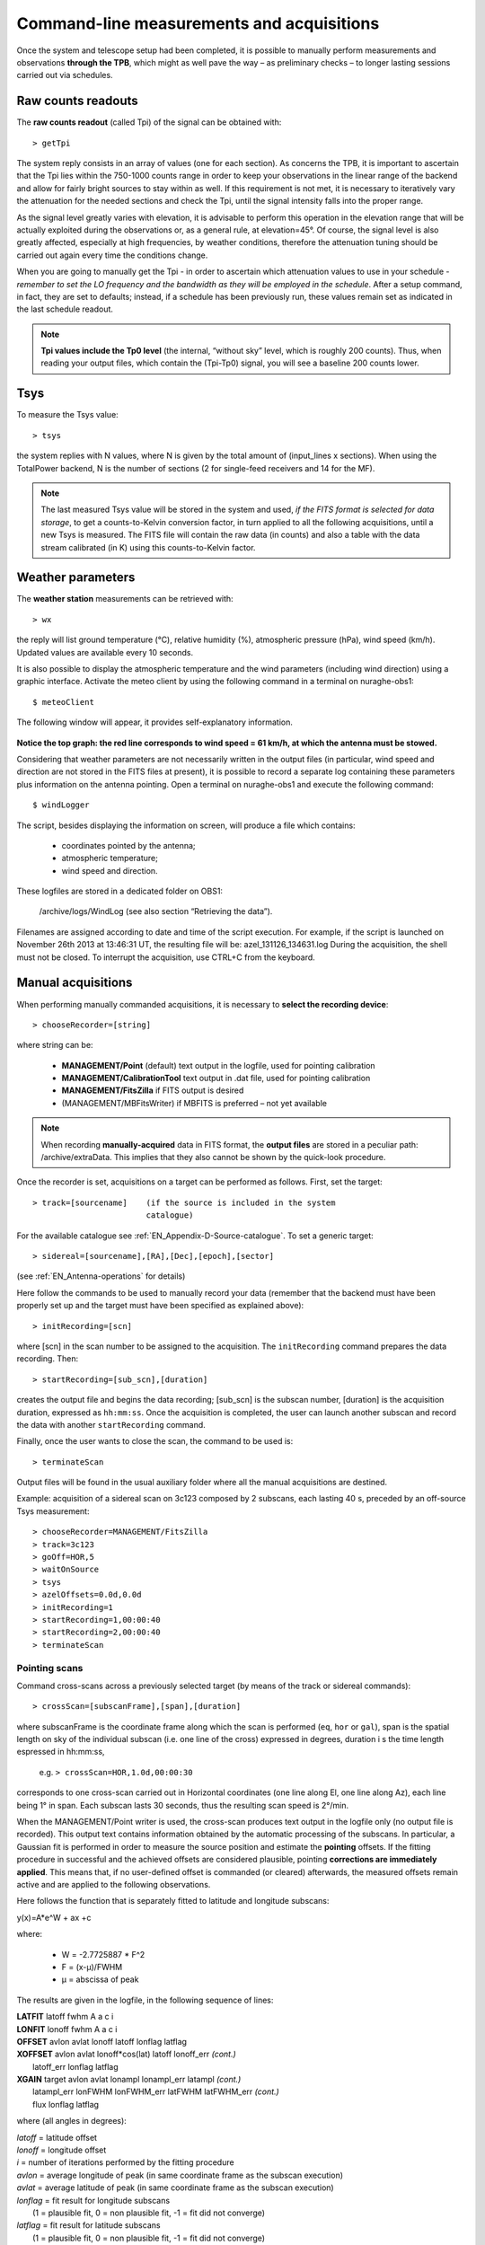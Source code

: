 .. _EN_Command-line-measurements-and-acquisitions: 

******************************************
Command-line measurements and acquisitions
******************************************

Once the system and telescope setup had been completed, it is possible to 
manually perform measurements and observations **through the TPB**, which 
might as well pave the way – as preliminary checks – to longer lasting 
sessions carried out via schedules. 

Raw counts readouts
===================

The **raw counts readout** (called Tpi) of the signal can be obtained with::

	> getTpi

The system reply consists in an array of values (one for each section). 
As concerns the TPB, it is important to ascertain that the Tpi lies within the 
750-1000 counts range in order to keep your observations in the linear range of
the backend and allow for fairly bright sources to stay within as well. 
If this requirement is not met, it is necessary to iteratively vary the 
attenuation for the needed sections and check the Tpi, until the signal 
intensity falls into the proper range. 

As the signal level greatly varies with elevation, it is advisable to perform 
this operation in the elevation range that will be actually exploited during 
the observations or, as a general rule, at elevation=45°. 
Of course, the signal level is also greatly affected, especially at high 
frequencies, by weather conditions, therefore the attenuation tuning should be 
carried out again every time the conditions change. 

When you are going to manually get the Tpi - in order to ascertain which 
attenuation values to use in your schedule - *remember to set the LO frequency 
and the bandwidth as they will be employed in the schedule*. 
After a setup command, in fact, they are set to defaults; instead, if a 
schedule has been previously run, these values remain set as indicated in the 
last schedule readout.

.. note:: **Tpi values include the Tp0 level** (the internal, “without sky” 
   level, which is roughly 200 counts). Thus, when reading your output files, 
   which contain the (Tpi-Tp0) signal, you will see a baseline 200 counts 
   lower. 



Tsys
====

To measure the Tsys value::

	> tsys

the system replies with N values, where N is given by the total amount of 
(input_lines x sections). When using the TotalPower backend, N is the number 
of sections (2 for single-feed receivers and 14 for the MF).  

.. note:: The last measured Tsys value will be stored in the system and used, 
   *if the FITS format is selected for data storage*, to get a counts-to-Kelvin 
   conversion factor, in turn applied to all the following acquisitions, until 
   a new Tsys is measured. The FITS file will contain the raw data (in counts) 
   and also a table with the data stream calibrated (in K) using this 
   counts-to-Kelvin factor.



Weather parameters
==================

The **weather station** measurements can be retrieved with::

	> wx    

the reply will list ground temperature (\°C), relative humidity (\%), 
atmospheric pressure (hPa), wind speed (km/h). Updated values are available 
every 10 seconds. 

It is also possible to display the atmospheric temperature and the wind 
parameters (including wind direction) using a graphic interface.
Activate the meteo client by using the following command in a terminal on 
nuraghe-obs1::

	$ meteoClient

The following window will appear, it provides self-explanatory information. 


.. figure:: images/Screenshot-meteoClient.py-2.png
   :scale: 80%
   :alt: meteoClient panel
   :align: center

**Notice the top graph: the red line corresponds to wind speed = 61 km/h, at 
which the antenna must be stowed.** 

Considering that weather parameters are not necessarily written in the output 
files (in particular, wind speed and direction are not stored in the FITS 
files at present), it is possible to record a separate log containing these 
parameters plus information on the antenna pointing. 
Open a terminal on nuraghe-obs1 and execute the following command:: 

	$ windLogger

The script, besides displaying the information on screen, will produce a file 
which contains:

	* coordinates pointed by the antenna;
	* atmospheric temperature;
	* wind speed and direction.   

These logfiles are stored in a dedicated folder on OBS1: 

	/archive/logs/WindLog  (see also section “Retrieving the data”).

Filenames are assigned according to date and time of the script execution. For 
example, if the script is launched on November 26th 2013 at 13:46:31 UT, the 
resulting file will be: azel_131126_134631.log 
During the acquisition, the shell must not be closed. 
To interrupt the acquisition, use CTRL+C from the keyboard. 



Manual acquisitions
===================

When performing manually commanded acquisitions, it is necessary to 
**select the recording device**:: 

	> chooseRecorder=[string]

where string can be: 

	* **MANAGEMENT/Point** (default) text output in the logfile, used for 
	  pointing calibration	
	* **MANAGEMENT/CalibrationTool** text output in .dat file, used for 
	  pointing calibration  
	* **MANAGEMENT/FitsZilla** if FITS output is desired
	* (MANAGEMENT/MBFitsWriter) if MBFITS is preferred – not yet available


.. note:: When recording **manually-acquired** data in FITS format, the 
   **output files** are stored in a peculiar path: /archive/extraData. 
   This implies that they also cannot be shown by the quick-look 
   procedure. 

Once the recorder is set, acquisitions on a target can be performed as follows. 
First, set the target:: 

	> track=[sourcename]	(if the source is included in the system 
	                        catalogue)

For the available catalogue see :ref:`EN_Appendix-D-Source-catalogue`.
To set a generic target::
	
	> sidereal=[sourcename],[RA],[Dec],[epoch],[sector] 
	
(see :ref:`EN_Antenna-operations` for details)
	                      
Here follow the commands to be used to manually record your data (remember
that the backend must have been properly set up and the target must have 
been specified as explained above)::

    > initRecording=[scn]
    
where [scn] in the scan number to be assigned to the acquisition.
The ``initRecording`` command prepares the data recording. Then::

    > startRecording=[sub_scn],[duration]
     
creates the output file and begins the data recording; [sub_scn] is the subscan
number, [duration] is the acquisition duration, expressed as ``hh:mm:ss``.
Once the acquisition is completed, the user can launch another subscan and 
record the data with another ``startRecording`` command. 
 
Finally, once the user wants to close the scan, the command to be used
is:: 

    > terminateScan

Output files will be found in the usual auxiliary folder where all the manual 
acquisitions are destined. 

Example: acquisition of a sidereal scan on 3c123 composed by 2 subscans, each 
lasting 40 s, preceded by an off-source Tsys measurement::

    > chooseRecorder=MANAGEMENT/FitsZilla
    > track=3c123
    > goOff=HOR,5
    > waitOnSource
    > tsys
    > azelOffsets=0.0d,0.0d 
    > initRecording=1
    > startRecording=1,00:00:40
    > startRecording=2,00:00:40
    > terminateScan
    
    

Pointing scans
-------------- 

Command cross-scans across a previously selected target (by means of the track 
or sidereal commands)::

	> crossScan=[subscanFrame],[span],[duration]

where subscanFrame is the coordinate frame along which the scan is performed 
(``eq``, ``hor`` or ``gal``), span is the spatial length on sky of the 
individual subscan (i.e. one line of the cross) expressed in degrees, duration i
s the time length espressed in hh:mm:ss, 

	e.g. ``> crossScan=HOR,1.0d,00:00:30``

corresponds to one cross-scan carried out in Horizontal coordinates (one line 
along El, one line along Az), each line being 1\° in span. Each subscan lasts 
30 seconds, thus the resulting scan speed is 2\°/min. 

When the MANAGEMENT/Point writer is used, the cross-scan produces text output 
in the logfile only (no output file is recorded). This output text contains 
information obtained by the automatic processing of the subscans. In 
particular, a Gaussian fit is performed in order to measure the source 
position and estimate the **pointing** offsets. If the fitting procedure 
in successful and the achieved offsets are considered plausible, pointing 
**corrections are immediately applied**. This means that, if no user-defined 
offset is commanded (or cleared) afterwards, the measured offsets remain 
active and are applied to the following observations. 

Here follows the function that is separately fitted to latitude and longitude 
subscans: 

y(x)=A\*e^W + ax +c

where:

	* W = -2.7725887 \* F^2  
	* F = (x-μ)/FWHM
	* μ = abscissa of peak


The results are given in the logfile, in the following sequence of lines:

|  **LATFIT**  latoff  fwhm A a c i 
|  **LONFIT**  lonoff  fwhm A a c i 
|  **OFFSET**  avlon  avlat  lonoff  latoff  lonflag  latflag
|  **XOFFSET**  avlon  avlat  lonoff\*cos(lat)  latoff  lonoff_err  *(cont.)*
|                latoff_err  lonflag  latflag 
|  **XGAIN**  target  avlon  avlat  lonampl  lonampl_err latampl  *(cont.)*
|              latampl_err  lonFWHM  lonFWHM_err  latFWHM  latFWHM_err  *(cont.)*  
|              flux  lonflag  latflag  

where (all angles in degrees):

|  *latoff* = latitude offset
|  *lonoff* = longitude offset
|  *i* = number of iterations performed by the fitting procedure
|  *avlon* = average longitude of peak (in same coordinate frame as the subscan execution)
|  *avlat* = average latitude of peak (in same coordinate frame as the subscan execution)
|  *lonflag* = fit result for longitude subscans 
|             (1 = plausible fit, 0 = non plausible fit, -1 = fit did not converge)
|  *latflag* = fit result for latitude subscans 
|             (1 = plausible fit, 0 = non plausible fit, -1 = fit did not converge)
|  *lonoff_err* = error on longitude offset
|  *latoff_err* = error on latitude offset
|  *target* = target name
|  *lonampl* = amplitude measured on longitude subscans (K)
|  *lonampl_err* = error on amplitude measured on longitude subscans (K)
|  *latampl* = amplitude measured on latitude subscans (K)
|  *latampl_err* = error on amplitude measured on latitude subscans (K)
|  *lonFWHM* = FWHM measured on longitude subscans
|  *lonFWHM_err* = error on FWHM measured on longitude subscans
|  *latFWHM* = FWHM measured on latitude subscans
|  *latFWHM_err* = error on FWHM measured on latitude subscans
|  *flux* = catalogue target flux (Jy), if available (otherwise it is put to 0.0). 

.

.. note:: it is possible to **include such pointing scans using the 
   MANAGEMENT/Point writer in schedules** as well. For example, an improved 
   pointing can be achieved setting the first scan on a source as a /Point 
   scan, then – in case the fit is successful – the following scans (e.g. 
   producing FITS or MBFITS files) will hold the offsets optimising the 
   pointing, given that no user-defined offset is updated by means of an 
   explicit ``radecOffsets``, ``azelOffsets`` or ``lonlatOffsets`` command.


Focus scans
----------- 

Command a focus scan on a previously selected target (by means of the track or 
sidereal commands)::

	> focusScan=[span],[duration]

where span is the length run on the z-axis expressed in mm, duration is the 
time length expressed in ``hh:mm:ss``

	e.g. ``> focusScan=60,00:01:00`` 
	
The ``focusScan`` command can be used inside schedules as well. See the 
separate guide to schedules for details. 	


Skydips
------- 

Skydip scans are indispensable in order to characterize the atmosphere. They 
consist in moving the telescope along a vast span in elevation 
(at fixed azimuth) while sampling with a backend. Their analysis allows the 
user to quantify the atmospheric opacity τ. 
There are different ways to perform this::

	> skydip=[El1],[El2],[duration]

e.g.  ``skydip=20d,80d,00:05:00`` performs a skydip between 80 and 20 degrees 
(at the current azimuth position), the scan will take 5 minutes (speed is thus 
12 °/min). The arguments must be in the range 10-88. 

The jolly character is supported for the elevation arguments. 
Example: ``skydip=*,*,00:04:00`` will perfom the skydip between the default 
values for elevation (15° and 90°). Please notice that pointing corrections 
are disabled.

Since no backend recording is automatically enabled by this command, remember 
to activate the FitsZilla recorder before launching the command, in order to 
save the data! 
This command can be used within schedules as well. See the separate guide to 
schedules for details. 

.. note:: At present skydips are always performed **downwards**, i.e. starting 
   from the highest elevation given in the command. **The greatest commandable 
   elevation is 88°**, since the skydip, being an OTF subscan, will be 
   additioned of an initial acceleration ramp – the length of which is 
   proportional to the scanning speed. 


Caveat on offsets
==================

As seen in :ref:`EN_Antenna-operations`, there are commands used to set 
(or null) user-defined offsets.  
They are: ``radeOffsets``, ``azelOffsets`` and ``lonlatOffsets``.
Such commands set **system offsets** which **remain active** until they are 
explicitly changed/nulled by another call of one of the three commands.

Further offsets, having for example the purpose of pointing the antenna to an 
off-source position, are specified inside schedules, at the subscan level (see 
the separate guide to schedules). **The subscan-level offsets sum up to the 
overall offsets if they are expressed in the same coordinate frame**, and they 
are zeroed by default every time a new subscan is commanded.


   
